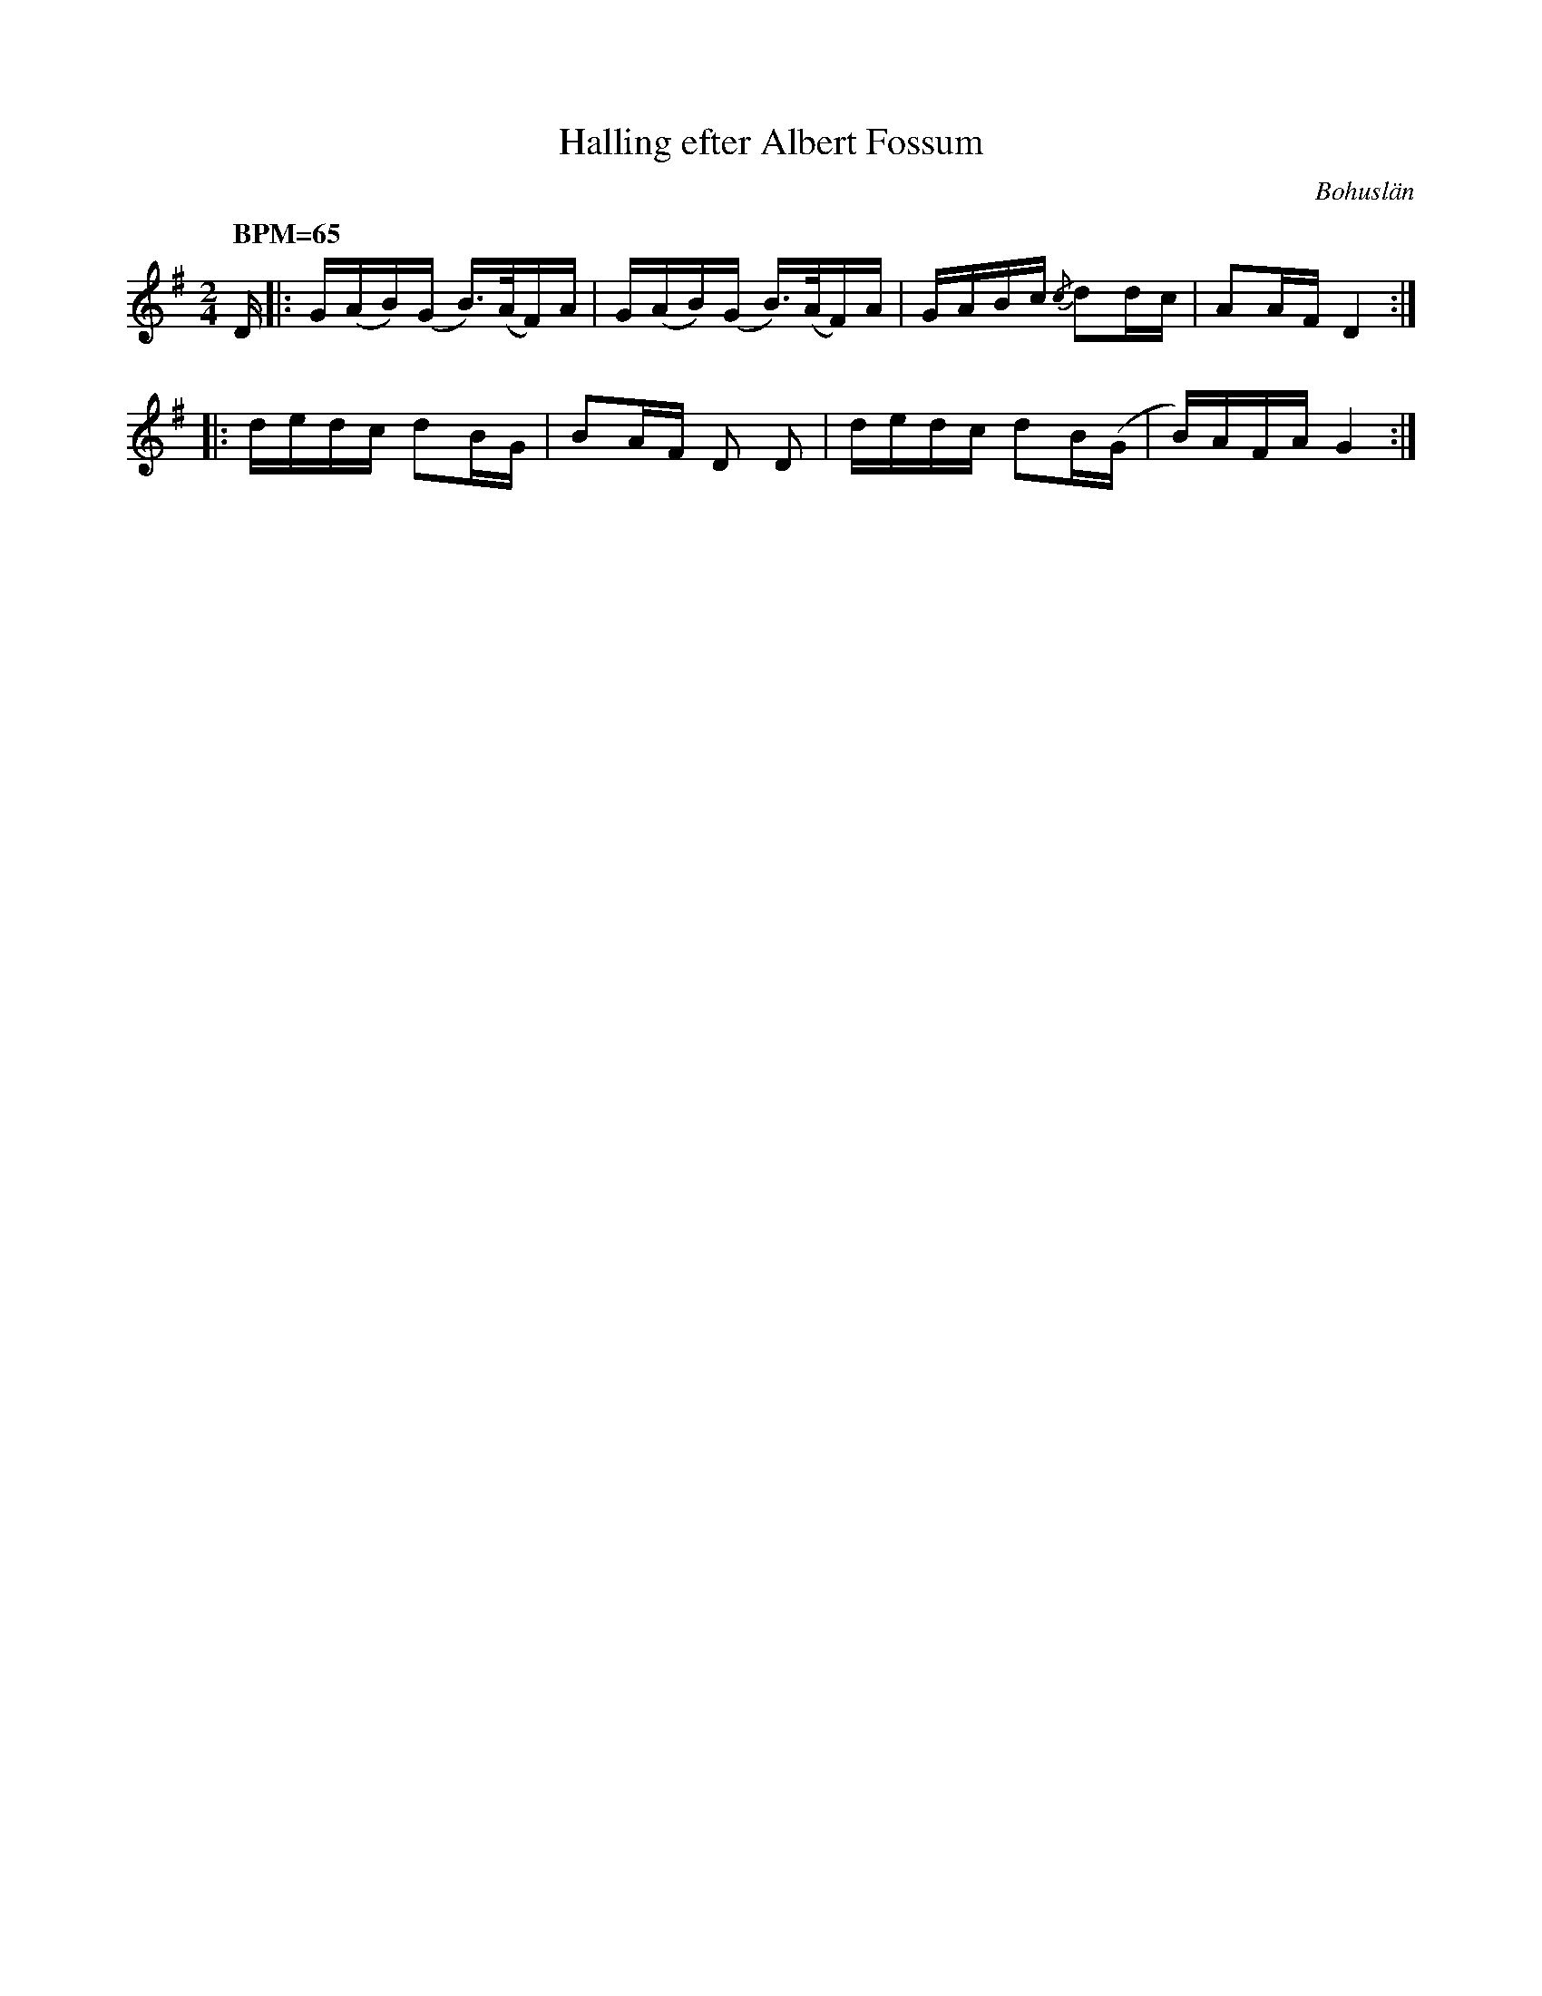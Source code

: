 %%abc-charset utf-8
X:0
T:Halling efter Albert Fossum
R:Halling
O:Bohuslän
S:efter Albert Fossum
N:Från Granquist.
B:Svenska Låtar Bohuslän
M: 2/4
L: 1/16
Q: "BPM=65"
K:G fgp=1
D |:G(AB)(G B>)(AF)A | G(AB)(G B>)(AF)A | GABc {/c}d2dc | A2AF D4:|
|:dedc d2BG | B2AF D2 D2 | dedc d2B(G | B)AFA G4:|
